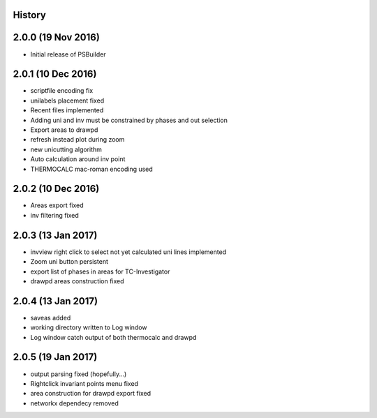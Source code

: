 .. :changelog:

History
-------

2.0.0 (19 Nov 2016)
-------------------

* Initial release of PSBuilder

2.0.1 (10 Dec 2016)
-------------------

* scriptfile encoding fix
* unilabels placement fixed
* Recent files implemented
* Adding uni and inv must be constrained by phases and out selection
* Export areas to drawpd
* refresh instead plot during zoom
* new unicutting algorithm
* Auto calculation around inv point
* THERMOCALC mac-roman encoding used

2.0.2 (10 Dec 2016)
-------------------

* Areas export fixed
* inv filtering fixed

2.0.3 (13 Jan 2017)
-------------------

* invview right click to select not yet calculated uni lines implemented
* Zoom uni button persistent
* export list of phases in areas for TC-Investigator
* drawpd areas construction fixed

2.0.4 (13 Jan 2017)
-------------------

* saveas added
* working directory written to Log window
* Log window catch output of both thermocalc and drawpd

2.0.5 (19 Jan 2017)
-------------------

* output parsing fixed (hopefully...)
* Rightclick invariant points menu fixed
* area construction for drawpd export fixed
* networkx dependecy removed
